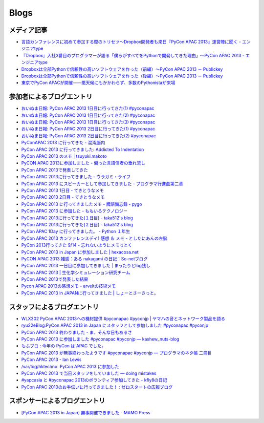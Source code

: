 =======
 Blogs
=======

メディア記事
============

- `言語カンファレンスに初めて参加する際のトリセツ～Dropbox開発者も来日『PyCon APAC 2013』運営陣に聞く - エンジニアtype <http://engineer.typemag.jp/article/pycon-apac-2013>`__
- `『Dropbox』入社3番目のプログラマーが語る「僕らがすべてをPythonで開発してきた理由」～PyCon APAC 2013 - エンジニアtype <http://engineer.typemag.jp/article/dropbox-pycon>`__
- `Dropboxは全部Pythonで信頼性の高いソフトウェアを作った（前編）～PyCon APAC 2013 － Publickey <http://www.publickey1.jp/blog/13/dropboxpythonpycon_apac_2013.html>`_
- `Dropboxは全部Pythonで信頼性の高いソフトウェアを作った（後編）～PyCon APAC 2013 － Publickey <http://www.publickey1.jp/blog/13/dropboxpythonpycon_apac_2013_1.html>`_
- `東京でPyCon APACが開催——悪天候にもかかわらず、多数のPythonistaが来場 <http://jp.startup-dating.com/2013/09/pycon-apac-2013>`_

参加者によるブログエントリ
==========================
- `おいぬま日報: PyCon APAC 2013 1日目に行ってきた(1) #pyconapac <http://blogger.lampetty.net/2013/09/pycon-apac-2013-09-14-1.html>`_
- `おいぬま日報: PyCon APAC 2013 1日目に行ってきた(2) #pyconapac <http://blogger.lampetty.net/2013/09/pycon-apac-2013-09-14-2.html>`_
- `おいぬま日報: PyCon APAC 2013 1日目に行ってきた(3) #pyconapac <http://blogger.lampetty.net/2013/09/pycon-apac-2013-09-14-3.html>`_
- `おいぬま日報: PyCon APAC 2013 2日目に行ってきた(1) #pyconapac <http://blogger.lampetty.net/2013/09/pycon-apac-2013-09-15-1.html>`_
- `おいぬま日報: PyCon APAC 2013 2日目に行ってきた(2) #pyconapac <http://blogger.lampetty.net/2013/09/pycon-apac-2013-09-15-2.html>`_
- `PyConAPAC 2013 に行ってきた - 混沌脳内 <http://d.hatena.ne.jp/blaue_fuchs/20130916/1379322614>`_
- `PyCon APAC 2013 に行ってきました: Addicted To Indentation <http://torufurukawa.blogspot.jp/2013/09/pycon-apac-2013.html>`_
- `PyCon APAC 2013 のメモ | tsuyuki.makoto <http://www.tsuyukimakoto.com/blog/2013/09/16/pycon_apac_2013/>`_
- `PyCON APAC 2013に参加しました - 偏った言語信者の垂れ流し <http://d.hatena.ne.jp/nullpobug/20130916/1379317386>`_
- `PyCon APAC 2013で発表してきた <http://blog.kzfmix.com/entry/1379218570>`_
- `PyCon APAC 2013に行ってきました - ウラガミ・ライフ <http://uragami.hatenablog.jp/entry/2013/09/18/001921>`_
- `PyCon APAC 2013 にスピーカーとして参加してきました - プログラマ行進曲第二章 <http://takuan-osho.hatenablog.com/entry/2013/09/18/my-session-slides-at-pycon-apac-2013>`_
- `PyCon APAC 2013 1日目 - てきとうなメモ <http://boscono.hatenablog.com/entry/2013/09/16/105357>`_
- `PyCon APAC 2013 2日目 - てきとうなメモ <http://boscono.hatenablog.com/entry/2013/09/16/122938>`_
- `PyCon APAC 2013 に行ってきましたメモ - 牌語備忘録 - pygo <http://d.hatena.ne.jp/CortYuming/20130916/p1>`_
- `PyCon APAC 2013 に参加した - ももいろテクノロジー <http://inaz2.hatenablog.com/entry/2013/09/16/100549>`_
- `PyCon APAC 2013に行ってきた(１日目) - taka512's blog <http://taka512.hatenablog.com/entry/2013/09/14/200511>`_
- `PyCon APAC 2013に行ってきた(２日目) - taka512's blog <http://taka512.hatenablog.com/entry/2013/09/15/211227>`_
- `PyCon APAC 1Day に行ってきました。 - Python １年生 <http://karumado.hatenablog.com/entry/2013/09/14/224007>`_
- `PyCon APAC 2013 カンファレンスデイ1 感想 ＆ メモ - としたにあんの左脳 <http://toshitanian.hatenablog.com/entry/2013/09/14/211739>`_
- `PyCon 2013行ってきた 9/14 - 忘れないようにメモっとく <http://akiniwa.hatenablog.jp/entry/2013/09/15/190406>`_
- `PyCon APAC 2013 in Japan に参加しました | hexacosa.net <http://www.hexacosa.net/blog/detail/153/>`_
- `PyCON APAC 2013 雑感：ある nakagami の日記：So-netブログ <http://nakagami.blog.so-net.ne.jp/2013-09-16>`_
- `PyCon APAC 2013 一日目に参加してきました | まったりとlog残し <http://hr-sano.net/blog/2013/09/17/1106/>`_
- `PyCon APAC 2013 | 生化学シミュレーション研究チーム <http://lbcs.e-cell.org/?p=630>`_
- `PyCon APAC 2013で発表した結果 <http://blog.kzfmix.com/entry/1380025401>`_
- `Pycon APAC 2013の感想メモ - arveltの技術メモ <http://arvelt.hatenablog.com/entry/2013/09/25/104253>`_
- `PyCon APAC 2013 in JAPANに行ってきました | しょーとさーきっと。 <http://short-circuit.jp/2013/09/24/004345>`_

スタッフによるブログエントリ
============================
- `WLX302 PyCon APAC 2013への機材提供 #pyconapac #pyconjp | ヤマハの音とネットワーク製品を語る <http://projectphone.typepad.jp/blog/2013/09/wlx302-pycon-ap-88cf.html>`_
- `ryu22eBlog:PyCon APAC 2013 in Japan にスタッフとして参加しました #pyconapac #pyconjp <http://blog.livedoor.jp/ryu22e/archives/65763992.html>`_
- `PyCon APAC 2013 終わりました - ま、そんな日もあるさ <http://d.hatena.ne.jp/flag-boy/20130917/1306902308>`_
- `PyCon APAC 2013 に参加しました #pyconapac #pyconjp — kashew_nuts-blog <http://kashewnuts.bitbucket.org/2013/09/17/pyconapac2013.html>`_
- `もふブロ : 今年の PyCon は APAC でした。 <http://blog.livedoor.jp/ricoasax/archives/1580878.html>`_
- `PyCon APAC 2013 が無事終わったようです #pyconapac #pyconjp — プログラマのネタ帳 二冊目 <http://blog.shomah4a.net/2013/09/20/pycon_apac_2013.html>`_
- `PyCon APAC 2013 - Ian Lewis <http://www.ianlewis.org/en/pycon-apac-2013>`_
- `/var/log/hktechno: PyCon APAC 2013 に参加した <http://blog.hktechno.net/2013/09/pycon-apac-2013.html>`_
- `PyCon APAC 2013 で当日スタッフをしていました — doing mistakes <http://shkumagai.github.io/blog/2013/09/19/pycon_apac_2013.html>`_
- `#yapcasia と #pyconapac 2013のボランティア参加してきた - kfly8の日記 <http://kfly8.hatenablog.com/entry/2013/09/22/144912>`_
- `PyCon APAC 2013のお手伝いに行ってきました！ : ゼロスタートの広報ブログ <http://pr.zero-start.jp/archives/65764064.html>`_

スポンサーによるブログエントリ
==============================
- `[PyCon APAC 2013 in Japan] 無事開催できました - MAMO Press <http://press.marimore.co.jp/2013/09/pycon-apac-2013-in-japan-%E7%84%A1%E4%BA%8B%E9%96%8B%E5%82%AC%E3%81%A7%E3%81%8D%E3%81%BE%E3%81%97%E3%81%9F.html>`_
